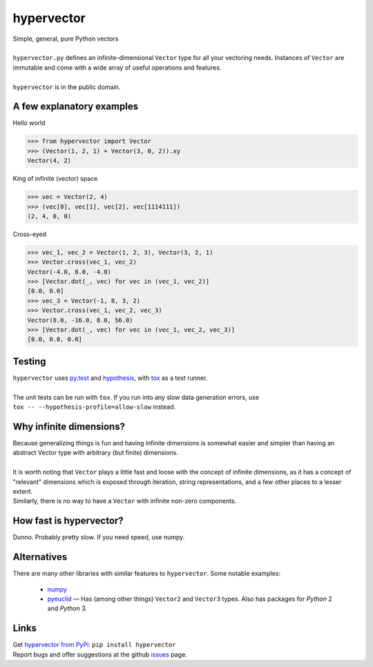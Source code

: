 hypervector
===========
| Simple, general, pure Python vectors
|
| ``hypervector.py`` defines an infinite-dimensional ``Vector`` type for all your vectoring needs.  Instances of ``Vector`` are immutable and come with a wide array of useful operations and features.
|
| ``hypervector`` is in the public domain.

A few explanatory examples
--------------------------
Hello world

.. code:: python

    >>> from hypervector import Vector
    >>> (Vector(1, 2, 1) + Vector(3, 0, 2)).xy
    Vector(4, 2)

King of infinite (vector) space

.. code:: python

    >>> vec = Vector(2, 4)
    >>> (vec[0], vec[1], vec[2], vec[1114111])
    (2, 4, 0, 0)

Cross-eyed

.. code:: python

    >>> vec_1, vec_2 = Vector(1, 2, 3), Vector(3, 2, 1)
    >>> Vector.cross(vec_1, vec_2)
    Vector(-4.0, 8.0, -4.0)
    >>> [Vector.dot(_, vec) for vec in (vec_1, vec_2)]
    [0.0, 0.0]
    >>> vec_3 = Vector(-1, 8, 3, 2)
    >>> Vector.cross(vec_1, vec_2, vec_3)
    Vector(8.0, -16.0, 8.0, 56.0)
    >>> [Vector.dot(_, vec) for vec in (vec_1, vec_2, vec_3)]
    [0.0, 0.0, 0.0]

Testing
-------
| ``hypervector`` uses `py.test`_ and `hypothesis`_, with `tox`_ as a test runner.
|
| The unit tests can be run with ``tox``.  If you run into any slow data generation errors, use
| ``tox -- --hypothesis-profile=allow-slow`` instead.

Why infinite dimensions?
------------------------
| Because generalizing things is fun and having infinite dimensions is somewhat easier and simpler than having an abstract Vector type with arbitrary (but finite) dimensions.
|
| It is worth noting that ``Vector`` plays a little fast and loose with the concept of infinite dimensions, as it has a concept of "relevant" dimensions which is exposed through iteration, string representations, and a few other places to a lesser extent.
| Similarly, there is no way to have a ``Vector`` with infinite non-zero components.

How fast is hypervector?
------------------------
| Dunno.  Probably pretty slow.  If you need speed, use numpy.

Alternatives
------------
| There are many other libraries with similar features to ``hypervector``.  Some notable examples:

 * `numpy <http://www.numpy.org/>`_
 * `pyeuclid <https://pypi.python.org/pypi/euclid3>`_ |--| Has (among other things) ``Vector2`` and ``Vector3`` types.  Also has packages for *Python* 2 and *Python* 3.

Links
-----
| Get `hypervector from PyPi`_: ``pip install hypervector``
| Report bugs and offer suggestions at the github `issues`_ page.

.. .. .. .. .. .. .. .. .. .. .. .. .. .. .. .. .. .. .. .. .. .. .. ..
.. Dependencies
.. _py.test: https://pytest.org/
.. _hypothesis: http://hypothesis.works/
.. _tox: https://pypi.python.org/pypi/tox

.. Links
.. _hypervector from PyPi: https://pypi.python.org/pypi/hypervector
.. _issues: https://github.com/benburrill/hypervector/issues

.. Definitions
.. |--| unicode:: U+2014 .. (em dash)
